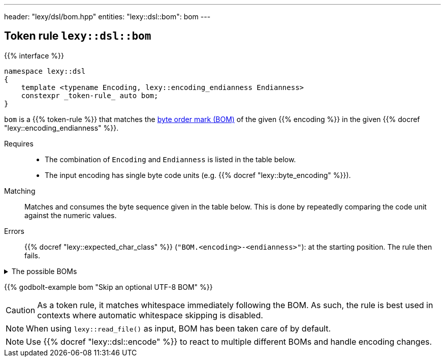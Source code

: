 ---
header: "lexy/dsl/bom.hpp"
entities:
  "lexy::dsl::bom": bom
---

[#bom]
== Token rule `lexy::dsl::bom`

{{% interface %}}
----
namespace lexy::dsl
{
    template <typename Encoding, lexy::encoding_endianness Endianness>
    constexpr _token-rule_ auto bom;
}
----

[.lead]
`bom` is a {{% token-rule %}} that matches the https://en.wikipedia.org/wiki/Byte_order_mark[byte order mark (BOM)] of the given {{% encoding %}} in the given {{% docref "lexy::encoding_endianness" %}}.

Requires::
  * The combination of `Encoding` and `Endianness` is listed in the table below.
  * The input encoding has single byte code units (e.g. {{% docref "lexy::byte_encoding" %}}).
Matching::
  Matches and consumes the byte sequence given in the table below.
  This is done by repeatedly comparing the code unit against the numeric values.
Errors::
  {{% docref "lexy::expected_char_class" %}} (`"BOM.<encoding>-<endianness>"`): at the starting position.
  The rule then fails.

[%collapsible]
.The possible BOMs
====
|===
| Encoding | Endianness | BOM

| UTF-8    | _ignored_  | `0xEF`, `0xBB`, `0xBF`
| UTF-16   | little     | `0xFF`, `0xFE`
| UTF-16   | big        | `0xFE`, `0xFF`
| UTF-32   | little     | `0xFF`, `0xFE`, `0x00`, `0x00`
| UTF-32   | big        | `0x00`, `0x00`, `0xFE`, `0xFF`

|===
====

{{% godbolt-example bom "Skip an optional UTF-8 BOM" %}}

CAUTION: As a token rule, it matches whitespace immediately following the BOM.
As such, the rule is best used in contexts where automatic whitespace skipping is disabled.

NOTE: When using `lexy::read_file()` as input, BOM has been taken care of by default.

NOTE: Use {{% docref "lexy::dsl::encode" %}} to react to multiple different BOMs and handle encoding changes.

